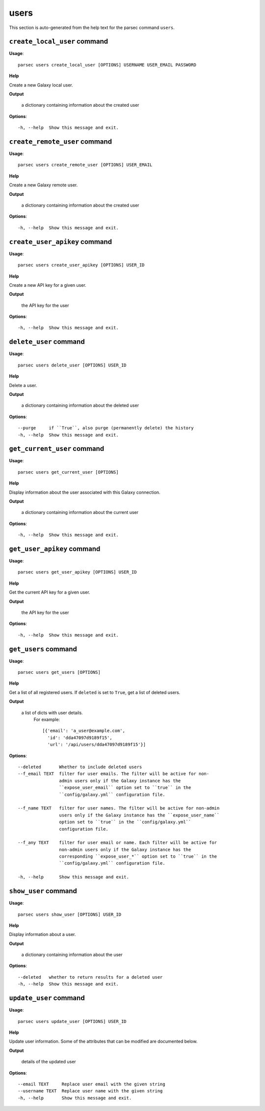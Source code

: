 users
=====

This section is auto-generated from the help text for the parsec command
``users``.


``create_local_user`` command
-----------------------------

**Usage**::

    parsec users create_local_user [OPTIONS] USERNAME USER_EMAIL PASSWORD

**Help**

Create a new Galaxy local user.


**Output**


    a dictionary containing information about the created user
    
**Options**::


      -h, --help  Show this message and exit.
    

``create_remote_user`` command
------------------------------

**Usage**::

    parsec users create_remote_user [OPTIONS] USER_EMAIL

**Help**

Create a new Galaxy remote user.


**Output**


    a dictionary containing information about the created user
    
**Options**::


      -h, --help  Show this message and exit.
    

``create_user_apikey`` command
------------------------------

**Usage**::

    parsec users create_user_apikey [OPTIONS] USER_ID

**Help**

Create a new API key for a given user.


**Output**


    the API key for the user
    
**Options**::


      -h, --help  Show this message and exit.
    

``delete_user`` command
-----------------------

**Usage**::

    parsec users delete_user [OPTIONS] USER_ID

**Help**

Delete a user.


**Output**


    a dictionary containing information about the deleted user
    
**Options**::


      --purge     if ``True``, also purge (permanently delete) the history
      -h, --help  Show this message and exit.
    

``get_current_user`` command
----------------------------

**Usage**::

    parsec users get_current_user [OPTIONS]

**Help**

Display information about the user associated with this Galaxy connection.


**Output**


    a dictionary containing information about the current user
    
**Options**::


      -h, --help  Show this message and exit.
    

``get_user_apikey`` command
---------------------------

**Usage**::

    parsec users get_user_apikey [OPTIONS] USER_ID

**Help**

Get the current API key for a given user.


**Output**


    the API key for the user
    
**Options**::


      -h, --help  Show this message and exit.
    

``get_users`` command
---------------------

**Usage**::

    parsec users get_users [OPTIONS]

**Help**

Get a list of all registered users. If ``deleted`` is set to ``True``, get a list of deleted users.


**Output**


    a list of dicts with user details.
            For example::

              [{'email': 'a_user@example.com',
                'id': 'dda47097d9189f15',
                'url': '/api/users/dda47097d9189f15'}]
    
**Options**::


      --deleted       Whether to include deleted users
      --f_email TEXT  filter for user emails. The filter will be active for non-
                      admin users only if the Galaxy instance has the
                      ``expose_user_email`` option set to ``true`` in the
                      ``config/galaxy.yml`` configuration file.
    
      --f_name TEXT   filter for user names. The filter will be active for non-admin
                      users only if the Galaxy instance has the ``expose_user_name``
                      option set to ``true`` in the ``config/galaxy.yml``
                      configuration file.
    
      --f_any TEXT    filter for user email or name. Each filter will be active for
                      non-admin users only if the Galaxy instance has the
                      corresponding ``expose_user_*`` option set to ``true`` in the
                      ``config/galaxy.yml`` configuration file.
    
      -h, --help      Show this message and exit.
    

``show_user`` command
---------------------

**Usage**::

    parsec users show_user [OPTIONS] USER_ID

**Help**

Display information about a user.


**Output**


    a dictionary containing information about the user
    
**Options**::


      --deleted   whether to return results for a deleted user
      -h, --help  Show this message and exit.
    

``update_user`` command
-----------------------

**Usage**::

    parsec users update_user [OPTIONS] USER_ID

**Help**

Update user information. Some of the attributes that can be modified are documented below.


**Output**


    details of the updated user
    
**Options**::


      --email TEXT     Replace user email with the given string
      --username TEXT  Replace user name with the given string
      -h, --help       Show this message and exit.
    
